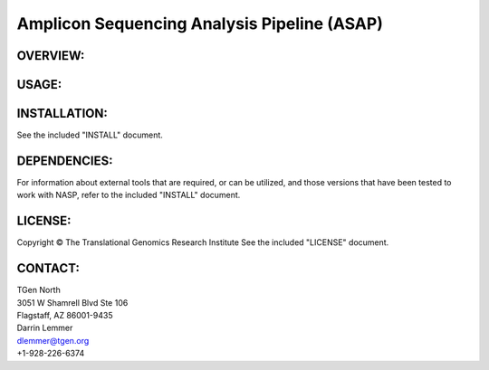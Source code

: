 .. |copy|   unicode:: U+000A9 .. COPYRIGHT SIGN

Amplicon Sequencing Analysis Pipeline (ASAP)
========================================

OVERVIEW:
---------


USAGE:
------


INSTALLATION:
-------------

See the included "INSTALL" document.

DEPENDENCIES:
-------------

For information about external tools that are required, or can be
utilized, and those versions that have been tested to work with NASP,
refer to the included "INSTALL" document.

LICENSE:
--------

Copyright |copy| The Translational Genomics Research Institute See the
included "LICENSE" document.

CONTACT:
--------

| TGen North
| 3051 W Shamrell Blvd Ste 106
| Flagstaff, AZ 86001-9435

| Darrin Lemmer
| dlemmer@tgen.org
| +1-928-226-6374
